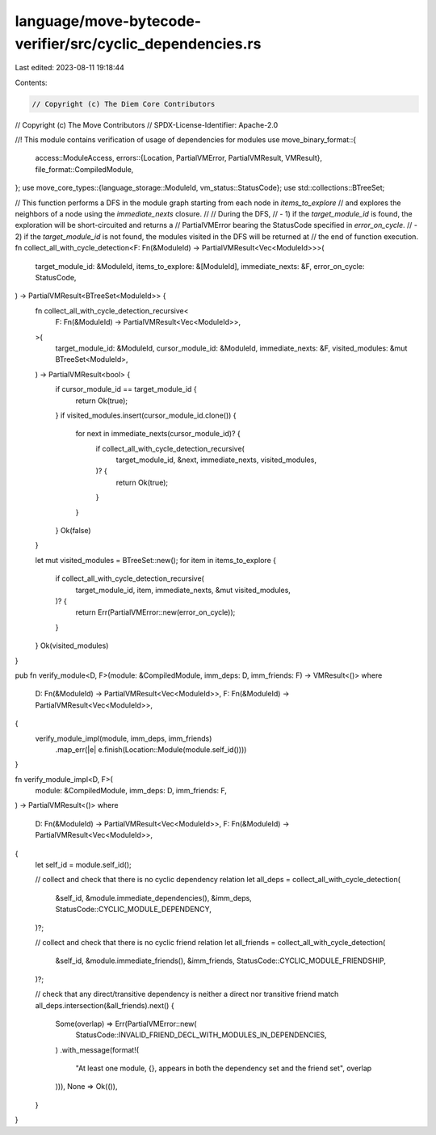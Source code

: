 language/move-bytecode-verifier/src/cyclic_dependencies.rs
==========================================================

Last edited: 2023-08-11 19:18:44

Contents:

.. code-block:: rs

    // Copyright (c) The Diem Core Contributors
// Copyright (c) The Move Contributors
// SPDX-License-Identifier: Apache-2.0

//! This module contains verification of usage of dependencies for modules
use move_binary_format::{
    access::ModuleAccess,
    errors::{Location, PartialVMError, PartialVMResult, VMResult},
    file_format::CompiledModule,
};
use move_core_types::{language_storage::ModuleId, vm_status::StatusCode};
use std::collections::BTreeSet;

// This function performs a DFS in the module graph starting from each node in `items_to_explore`
// and explores the neighbors of a node using the `immediate_nexts` closure.
//
// During the DFS,
// - 1) if the `target_module_id` is found, the exploration will be short-circuited and returns a
//   PartialVMError bearing the StatusCode specified in `error_on_cycle`.
// - 2) if the `target_module_id` is not found, the modules visited in the DFS will be returned at
//   the end of function execution.
fn collect_all_with_cycle_detection<F: Fn(&ModuleId) -> PartialVMResult<Vec<ModuleId>>>(
    target_module_id: &ModuleId,
    items_to_explore: &[ModuleId],
    immediate_nexts: &F,
    error_on_cycle: StatusCode,
) -> PartialVMResult<BTreeSet<ModuleId>> {
    fn collect_all_with_cycle_detection_recursive<
        F: Fn(&ModuleId) -> PartialVMResult<Vec<ModuleId>>,
    >(
        target_module_id: &ModuleId,
        cursor_module_id: &ModuleId,
        immediate_nexts: &F,
        visited_modules: &mut BTreeSet<ModuleId>,
    ) -> PartialVMResult<bool> {
        if cursor_module_id == target_module_id {
            return Ok(true);
        }
        if visited_modules.insert(cursor_module_id.clone()) {
            for next in immediate_nexts(cursor_module_id)? {
                if collect_all_with_cycle_detection_recursive(
                    target_module_id,
                    &next,
                    immediate_nexts,
                    visited_modules,
                )? {
                    return Ok(true);
                }
            }
        }
        Ok(false)
    }

    let mut visited_modules = BTreeSet::new();
    for item in items_to_explore {
        if collect_all_with_cycle_detection_recursive(
            target_module_id,
            item,
            immediate_nexts,
            &mut visited_modules,
        )? {
            return Err(PartialVMError::new(error_on_cycle));
        }
    }
    Ok(visited_modules)
}

pub fn verify_module<D, F>(module: &CompiledModule, imm_deps: D, imm_friends: F) -> VMResult<()>
where
    D: Fn(&ModuleId) -> PartialVMResult<Vec<ModuleId>>,
    F: Fn(&ModuleId) -> PartialVMResult<Vec<ModuleId>>,
{
    verify_module_impl(module, imm_deps, imm_friends)
        .map_err(|e| e.finish(Location::Module(module.self_id())))
}

fn verify_module_impl<D, F>(
    module: &CompiledModule,
    imm_deps: D,
    imm_friends: F,
) -> PartialVMResult<()>
where
    D: Fn(&ModuleId) -> PartialVMResult<Vec<ModuleId>>,
    F: Fn(&ModuleId) -> PartialVMResult<Vec<ModuleId>>,
{
    let self_id = module.self_id();

    // collect and check that there is no cyclic dependency relation
    let all_deps = collect_all_with_cycle_detection(
        &self_id,
        &module.immediate_dependencies(),
        &imm_deps,
        StatusCode::CYCLIC_MODULE_DEPENDENCY,
    )?;

    // collect and check that there is no cyclic friend relation
    let all_friends = collect_all_with_cycle_detection(
        &self_id,
        &module.immediate_friends(),
        &imm_friends,
        StatusCode::CYCLIC_MODULE_FRIENDSHIP,
    )?;

    // check that any direct/transitive dependency is neither a direct nor transitive friend
    match all_deps.intersection(&all_friends).next() {
        Some(overlap) => Err(PartialVMError::new(
            StatusCode::INVALID_FRIEND_DECL_WITH_MODULES_IN_DEPENDENCIES,
        )
        .with_message(format!(
            "At least one module, {}, appears in both the dependency set and the friend set",
            overlap
        ))),
        None => Ok(()),
    }
}


